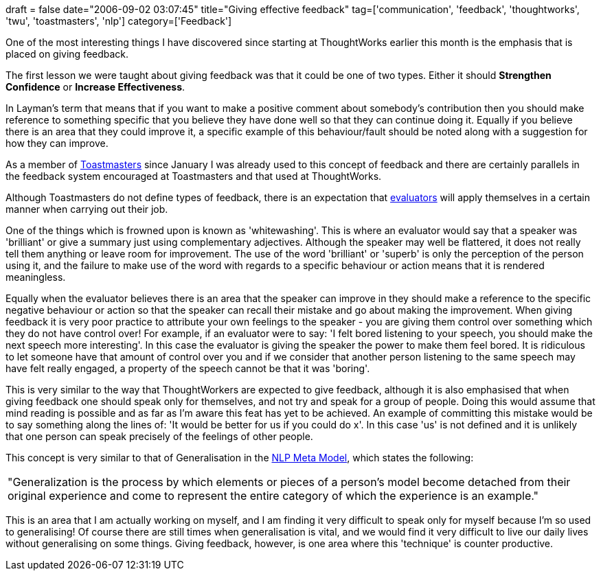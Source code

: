 +++
draft = false
date="2006-09-02 03:07:45"
title="Giving effective feedback"
tag=['communication', 'feedback', 'thoughtworks', 'twu', 'toastmasters', 'nlp']
category=['Feedback']
+++

One of the most interesting things I have discovered since starting at ThoughtWorks earlier this month is the emphasis that is placed on giving feedback.

The first lesson we were taught about giving feedback was that it could be one of two types. Either it should *Strengthen Confidence* or *Increase Effectiveness*.

In Layman's term that means that if you want to make a positive comment about somebody's contribution then you should make reference to something specific that you believe they have done well so that they can continue doing it. Equally if you believe there is an area that they could improve it, a specific example of this behaviour/fault should be noted along with a suggestion for how they can improve.

As a member of http://www.toastmasters.org/[Toastmasters] since January I was already used to this concept of feedback and there are certainly parallels in the feedback system encouraged at Toastmasters and that used at ThoughtWorks.

Although Toastmasters do not define types of feedback, there is an expectation that http://en.wikipedia.org/wiki/Toastmasters#The_Toastmaster_Meeting[evaluators] will apply themselves in a certain manner when carrying out their job.

One of the things which is frowned upon is known as 'whitewashing'. This is where an evaluator would say that a speaker was 'brilliant' or give a summary just using complementary adjectives. Although the speaker may well be flattered, it does not really tell them anything or leave room for improvement. The use of the word 'brilliant' or 'superb' is only the perception of the person using it, and the failure to make use of the word with regards to a specific behaviour or action means that it is rendered meaningless.

Equally when the evaluator believes there is an area that the speaker can improve in they should make a reference to the specific negative behaviour or action so that the speaker can recall their mistake and go about making the improvement. When giving feedback it is very poor practice to attribute your own feelings to the speaker - you are giving them control over something which they do not have control over! For example, if an evaluator were to say: 'I felt bored listening to your speech, you should make the next speech more interesting'. In this case the evaluator is giving the speaker the power to make them feel bored. It is ridiculous to let someone have that amount of control over you and if we consider that another person listening to the same speech may have felt really engaged, a property of the speech cannot be that it was 'boring'.

This is very similar to the way that ThoughtWorkers are expected to give feedback, although it is also emphasised that when giving feedback one should speak only for themselves, and not try and speak for a group of people. Doing this would assume that mind reading is possible and as far as I'm aware this feat has yet to be achieved. An example of committing this mistake would be to say something along the lines of: 'It would be better for us if you could do x'. In this case 'us' is not defined and it is unlikely that one person can speak precisely of the feelings of other people.

This concept is very similar to that of Generalisation in the http://www.nlpls.com/articles/NLPmetaModel.php[NLP Meta Model], which states the following:

|===
| "Generalization is the process by which elements or pieces of a person's model become detached from their original experience and come to represent the entire category of which the experience is an example."
|===

This is an area that I am actually working on myself, and I am finding it very difficult to speak only for myself because I'm so used to generalising! Of course there are still times when generalisation is vital, and we would find it very difficult to live our daily lives without generalising on some things. Giving feedback, however, is one area where this 'technique' is counter productive.
